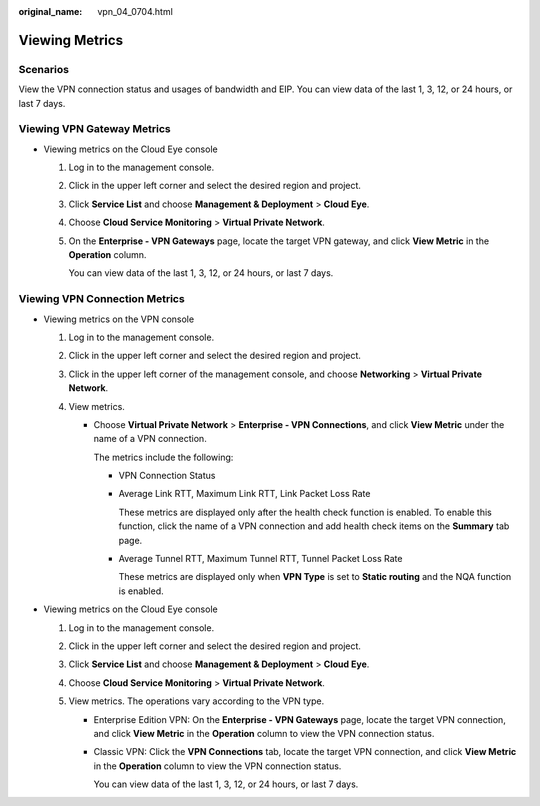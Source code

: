 :original_name: vpn_04_0704.html

.. _vpn_04_0704:

Viewing Metrics
===============

Scenarios
---------

View the VPN connection status and usages of bandwidth and EIP. You can view data of the last 1, 3, 12, or 24 hours, or last 7 days.

Viewing VPN Gateway Metrics
---------------------------

-  Viewing metrics on the Cloud Eye console

   #. Log in to the management console.

   #. Click |image1| in the upper left corner and select the desired region and project.

   #. Click **Service List** and choose **Management & Deployment** > **Cloud Eye**.

   #. Choose **Cloud Service Monitoring** > **Virtual Private Network**.

   #. On the **Enterprise - VPN Gateways** page, locate the target VPN gateway, and click **View Metric** in the **Operation** column.

      You can view data of the last 1, 3, 12, or 24 hours, or last 7 days.

Viewing VPN Connection Metrics
------------------------------

-  Viewing metrics on the VPN console

   #. Log in to the management console.
   #. Click |image2| in the upper left corner and select the desired region and project.
   #. Click |image3| in the upper left corner of the management console, and choose **Networking** > **Virtual Private Network**.
   #. View metrics.

      -  Choose **Virtual Private Network** > **Enterprise - VPN Connections**, and click |image4| **View Metric** under the name of a VPN connection.

         The metrics include the following:

         -  VPN Connection Status

         -  Average Link RTT, Maximum Link RTT, Link Packet Loss Rate

            These metrics are displayed only after the health check function is enabled. To enable this function, click the name of a VPN connection and add health check items on the **Summary** tab page.

         -  Average Tunnel RTT, Maximum Tunnel RTT, Tunnel Packet Loss Rate

            These metrics are displayed only when **VPN Type** is set to **Static routing** and the NQA function is enabled.

-  Viewing metrics on the Cloud Eye console

   #. Log in to the management console.
   #. Click |image5| in the upper left corner and select the desired region and project.
   #. Click **Service List** and choose **Management & Deployment** > **Cloud Eye**.
   #. Choose **Cloud Service Monitoring** > **Virtual Private Network**.
   #. View metrics. The operations vary according to the VPN type.

      -  Enterprise Edition VPN: On the **Enterprise - VPN Gateways** page, locate the target VPN connection, and click **View Metric** in the **Operation** column to view the VPN connection status.

      -  Classic VPN: Click the **VPN Connections** tab, locate the target VPN connection, and click **View Metric** in the **Operation** column to view the VPN connection status.

         You can view data of the last 1, 3, 12, or 24 hours, or last 7 days.

.. |image1| image:: /_static/images/en-us_image_0000001592773953.png
.. |image2| image:: /_static/images/en-us_image_0000001542494126.png
.. |image3| image:: /_static/images/en-us_image_0000001924344277.png
.. |image4| image:: /_static/images/en-us_image_0000001878346114.png
.. |image5| image:: /_static/images/en-us_image_0000001542174442.png
